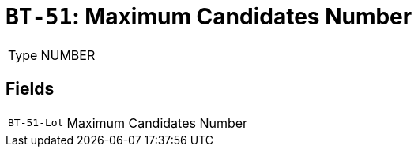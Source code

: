 = `BT-51`: Maximum Candidates Number
:navtitle: Business Terms

[horizontal]
Type:: NUMBER

== Fields
[horizontal]
  `BT-51-Lot`:: Maximum Candidates Number
